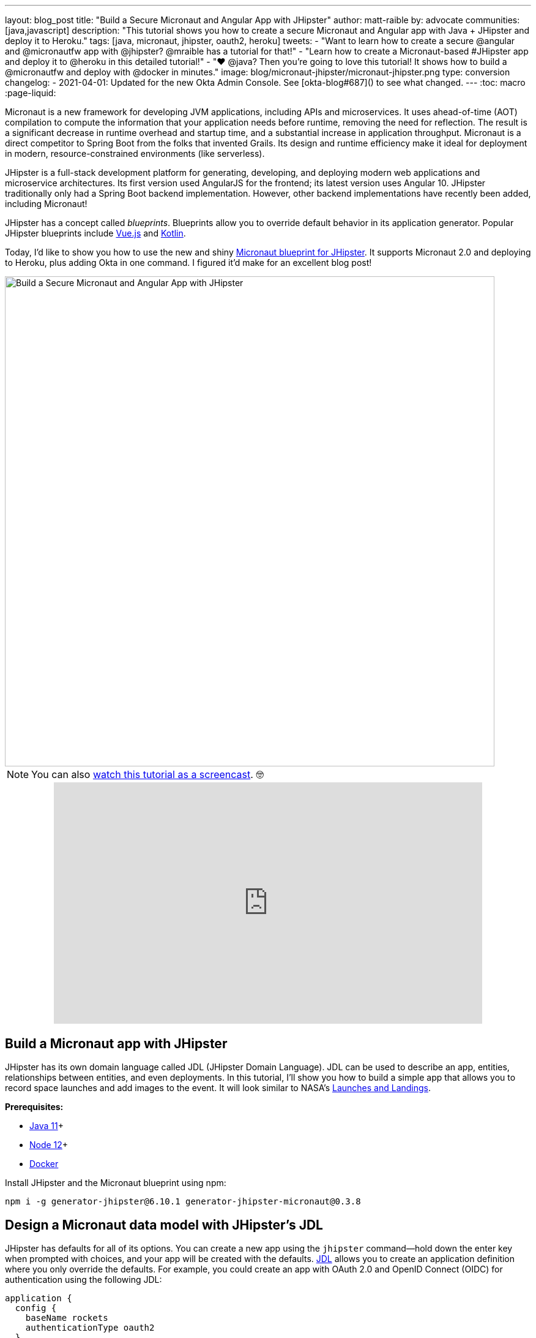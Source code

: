 ---
layout: blog_post
title: "Build a Secure Micronaut and Angular App with JHipster"
author: matt-raible
by: advocate
communities: [java,javascript]
description: "This tutorial shows you how to create a secure Micronaut and Angular app with Java + JHipster and deploy it to Heroku."
tags: [java, micronaut, jhipster, oauth2, heroku]
tweets:
- "Want to learn how to create a secure @angular and @micronautfw app with @jhipster? @mraible has a tutorial for that!"
- "Learn how to create a Micronaut-based #JHipster app and deploy it to @heroku in this detailed tutorial!"
- "❤️ @java? Then you're going to love this tutorial! It shows how to build a @micronautfw and deploy with @docker in minutes."
image: blog/micronaut-jhipster/micronaut-jhipster.png
type: conversion
changelog:
- 2021-04-01: Updated for the new Okta Admin Console. See [okta-blog#687]() to see what changed.
---
:toc: macro
:page-liquid:

Micronaut is a new framework for developing JVM applications, including APIs and microservices. It uses ahead-of-time (AOT) compilation to compute the information that your application needs before runtime, removing the need for reflection. The result is a significant decrease in runtime overhead and startup time, and a substantial increase in application throughput. Micronaut is a direct competitor to Spring Boot from the folks that invented Grails. Its design and runtime efficiency make it ideal for deployment in modern, resource-constrained environments (like serverless).

JHipster is a full-stack development platform for generating, developing, and deploying modern web applications and microservice architectures. Its first version used AngularJS for the frontend; its latest version uses Angular 10. JHipster traditionally only had a Spring Boot backend implementation. However, other backend implementations have recently been added, including Micronaut!

JHipster has a concept called _blueprints_. Blueprints allow you to override default behavior in its application generator. Popular JHipster blueprints include https://github.com/jhipster/jhipster-vuejs[Vue.js] and https://github.com/jhipster/jhipster-kotlin[Kotlin].

Today, I'd like to show you how to use the new and shiny https://github.com/jhipster/generator-jhipster-micronaut[Micronaut blueprint for JHipster]. It supports Micronaut 2.0 and deploying to Heroku, plus adding Okta in one command. I figured it'd make for an excellent blog post!

image::{% asset_path 'blog/micronaut-jhipster/micronaut-jhipster.png' %}[alt=Build a Secure Micronaut and Angular App with JHipster,width=800,align=center]

toc::[]

NOTE: You can also https://youtu.be/zg2UtuD3-RE[watch this tutorial as a screencast]. 🤓

++++
<div style="text-align: center; margin-bottom: 1.25rem">
<iframe width="700" height="394" style="max-width: 100%" src="https://www.youtube.com/embed/zg2UtuD3-RE" frameborder="0" allow="accelerometer; autoplay; encrypted-media; gyroscope; picture-in-picture" allowfullscreen></iframe>
</div>
++++

== Build a Micronaut app with JHipster

JHipster has its own domain language called JDL (JHipster Domain Language). JDL can be used to describe an app, entities, relationships between entities, and even deployments. In this tutorial, I'll show you how to build a simple app that allows you to record space launches and add images to the event. It will look similar to NASA's https://www.nasa.gov/launchschedule/[Launches and Landings].

**Prerequisites:**

* https://adoptopenjdk.net/[Java 11]+
* https://nodejs.org/[Node 12]+
* https://docs.docker.com/get-docker/[Docker]

Install JHipster and the Micronaut blueprint using npm:

[source,shell]
----
npm i -g generator-jhipster@6.10.1 generator-jhipster-micronaut@0.3.8
----

== Design a Micronaut data model with JHipster's JDL

JHipster has defaults for all of its options. You can create a new app using the `jhipster` command—hold down the enter key when prompted with choices, and your app will be created with the defaults. https://www.jhipster.tech/jdl/[JDL] allows you to create an application definition where you only override the defaults. For example, you could create an app with OAuth 2.0 and OpenID Connect (OIDC) for authentication using the following JDL:

----
application {
  config {
    baseName rockets
    authenticationType oauth2
  }
}
----

Create a new directory called `spacefan`. Add an `app.jdl` file to it and populate it with the following code.

====
----
application { // <1>
  config {
    baseName space
    applicationType monolith
    authenticationType oauth2
    packageName org.jhipster.space
    prodDatabaseType postgresql
    testFrameworks [protractor]
  }
  entities *
}

// <2>
entity SpaceEvent {
  name String required
  date LocalDate required
  description TextBlob required
  photo ImageBlob required
  type SpaceEventType required
}

entity Mission {
  name String required
  description String
}

enum SpaceEventType {
  LAUNCH,
  LANDING
}

// <3>
relationship OneToOne {
  SpaceEvent{mission(name)} to Mission
}

// <4>
paginate SpaceEvent with infinite-scroll
paginate Mission with pagination
----
. The app definition overrides the name, authentication type, production database, and test frameworks.
. Entity definitions with validation rules.
. Relationships between entities.
. Pagination rules can be defined for each entity.
====

TIP: You can find additional JDL samples on GitHub in the https://github.com/jhipster/jdl-samples[jdl-samples repository].

== Generate a Micronaut app with Angular

Open a terminal and navigate to the `spacefan` directory you created. Run the following command to create an Angular app with a Micronaut backend.

[source,shell]
----
mhipster import-jdl app.jdl
----

This process will create a plethora of files for your application and run `npm install`. When it's finished, you'll need to start Keycloak.

[source,shell]
----
docker-compose -f src/main/docker/keycloak.yml up -d
----

TIP: If you're an Oh My Zsh fan, you can install the https://www.jhipster.tech/oh-my-zsh/[Oh My Zsh JHipster plugin] and just type `jhkeycloakup`.

Keycloak is the default OIDC engine that's used by JHipster, and you can run it in a Docker container. In your project's `src/main/docker` folder, there's a Docker Compose file for Keycloak, as well as default users, realms, and applications. Keycloak imports these on startup.

=== What about React and Vue.js?

You might have noticed I didn't specify a client framework. I didn't need to because Angular is the default. If you want to use React instead, you simply need to add a `clientFramework react` line to the application definition in your JDL. For example:

----
application {
  config {
    baseName space
    applicationType monolith
    authenticationType oauth2
    clientFramework react
    packageName org.jhipster.space
    prodDatabaseType postgresql
    testFrameworks [protractor]
  }
  entities *
}
----

NOTE: You can see all the default options in https://www.jhipster.tech/jdl/applications#available-application-configuration-options[JHipster's documentation].

If you want to use Vue.js instead of React, it's a little more complicated. The Micronaut blueprint modifies Angular and React templates. These modifications will likely be needed for Vue as well. Since Vue will be integrated into JHipster in v7.0, it's probably best to wait until it's released before you try Micronaut and Vue.

If you really want to try Vue with Micronaut, you can. You might need to modify the Vue files to work with Micronaut after you generate your project.

First, you'll need to install the Vue.js blueprint:

[source,shell]
----
npm install -g generator-jhipster-vuejs
----

Then you'll need to import the JDL and specify both Micronaut and Vue.js as blueprints.

[source,shell]
----
jhipster import-jdl app.jdl --blueprints micronaut,vuejs
----

=== Confirm Authentication with Keycloak works

With Keycloak up and running, you should be able to log in. Start your app using Maven:

[source,source]
----
./mvnw
----

When it finishes launching, go to `http://localhost:8080` in your favorite browser and click the **sign in** link.

image::{% asset_path 'blog/micronaut-jhipster/homepage.png' %}[alt=JHipster Homepage,width=800,align=center]

Your app will redirect you to Keycloak to log in. Use `admin/admin` to log in as an administrator.

image::{% asset_path 'blog/micronaut-jhipster/keycloak-login.png' %}[alt=Keycloak Login,width=800,align=center]

You can browse through the Administration section by clicking on the **Administration** menu.

image::{% asset_path 'blog/micronaut-jhipster/admin-metrics.png' %}[alt=Admin Metrics,width=800,align=center]

Go to **Entities** > **Space Events** to add new events and missions.

image::{% asset_path 'blog/micronaut-jhipster/space-events.png' %}[alt=Space Events,width=800,align=center]

NOTE: You might notice how both space events and missions have existing data. This is from https://github.com/marak/Faker.js/[Faker.js] and https://www.liquibase.org/[Liquibase]. Liquibase is used to create your database tables, and Faker.js is used to create fake data in development. If you want to turn off fake data, you can open `src/main/resources/application-dev.yml` and search for `faker`. Remove it from the list of active profiles for Liquibase.

[source,yaml]
----
liquibase:
  datasources:
    default:
      async: true
      change-log: classpath:config/liquibase/master.xml
      contexts: dev
----

Since you chose Protractor for testing, you can ensure all the client code works by running the following command in a second terminal window. (Your JHipster app should still be running in the first.)

[source,shell]
----
npm run e2e
----

You should see a message saying that all tests have passed.

[source,shell]
----
14 passing (34s)
----

NOTE: The pauses for alerts when running end-to-end tests is a https://github.com/jhipster/generator-jhipster/issues/11766[known issue].

== Prepare Micronaut for production

JHipster ships with profiles for development and production. In development, everything is designed to be fast for the developer. In production, everything should be quick for your users. When you build your app with the `prod` profile enabled, Micronaut is optimized with less logging and PostgreSQL. On the client side, scripts are optimized, CSS is minimized, and HTML is streamlined.

== Deploy Micronaut to Heroku

Since JHipster has production optimizations built in, you're ready to deploy your app to Heroku!

To begin, you must install the https://cli.heroku.com/[Heroku CLI], and have created a Heroku account. You will need to verify your Heroku account with a credit card as a security measure. JHipster won't add any add-ons that cost money, but Heroku requires a credit card on file to provision some add-ons.

Stop your app. Then, run the following command:

[source,shell]
----
mhipster heroku
----

When prompted for type of deployment, choose **Git**. Use **11** for the Java version and select **Yes** to provision the Okta add-on. Enter your email for the JHipster Admin user and an initial password. When prompted to overwrite `pom.xml`, type `a` to overwrite it.

This process can take a while to complete. When I tried it, it took seven minutes.

When the deployment process finishes, open your favorite browser to the URL in your console or run `heroku open`.

image::{% asset_path 'blog/micronaut-jhipster/app-on-heroku.png' %}[alt=App running on Heroku,width=800,align=center]

You should be able to log in using the email and password you provided. Okta will prompt you to change your password and set a security question (for password recovery).

image::{% asset_path 'blog/micronaut-jhipster/heroku-authenticated.png' %}[alt=Heroku after authentication,width=800,align=center]

You can also deploy your JHipster app as a Docker container! In link:/blog/2020/06/17/angular-docker-spring-boot#heroku-spring-boot-docker[Angular + Docker with a Big Hug from Spring Boot], I showed you how to deploy Spring Boot to Heroku as a container. I also showed how you can deploy that same image to Knative on Google Cloud and Cloud Foundry. Once you have a JHipster + Micronaut image built, you can use those same instructions to deploy to those platforms.

In the next section, I'll show how to deploy your container to Heroku.

== Micronaut + Docker on Heroku

JHipster uses https://github.com/GoogleContainerTools/jib[Jib] to build Docker images for your application. Run the following command to create a Docker image.

[source,shell]
----
./mvnw -Pprod verify jib:dockerBuild
----

You can test it out locally using Docker Compose.

[source,shell]
----
docker-compose -f src/main/docker/keycloak.yml down
docker-compose -f src/main/docker/app.yml up
----

[CAUTION]
====
To make Keycloak work, you need to add the following line to your hosts file (`/etc/hosts` on Mac/Linux, `c:\Windows\System32\Drivers\etc\hosts` on Windows).

```
127.0.0.1	keycloak
```

This is because you will access your application with a browser on your machine (which is named localhost, or `127.0.0.1`), but inside Docker, it will run in its own container, which is named `keycloak`.
====

Once you've confirmed everything works, create a new app on Heroku, and add it as a remote.

[source,shell]
----
heroku apps:create
git remote add docker https://git.heroku.com/<your-new-app>.git
----

Then run the commands below to deploy your Micronaut app as a Docker image. Be sure to replace the `<...>` placeholders with your Heroku app name. If you don't know your app name, run `heroku apps`.

[source,shell]
----
heroku container:login
docker tag space registry.heroku.com/<heroku-app>/web
docker push registry.heroku.com/<heroku-app>/web
----

For example, I used:

[source,shell]
----
heroku container:login
docker tag space registry.heroku.com/infinite-crag-99454/web
docker push registry.heroku.com/infinite-crag-99454/web
----

At this point, you can use the PostgreSQL and Okta add-ons you've already configured. Run the following command to get the identifiers of the add-ons from the `heroku` remote that you first deployed to.

[source,shell]
----
heroku addons --remote heroku
----

Then you can attach these instances to your new application.

[source,shell]
----
heroku addons:attach <postgresql-addon-name> --remote docker
heroku addons:attach <okta-addon-name> --remote docker
----

When you use `mhipster heroku` to deploy your application, it properly configures the database for you. However, when deploying it as a Docker container, none of that happens. Therefore, you need to set a few configuration variables so your Docker container can talk to PostgreSQL. First, run the following command to get the PostgreSQL URL.

[source,shell]
----
heroku config:get DATABASE_URL --remote docker
----

This command will retrieve a value with the following syntax:

[source,shell]
----
postgres://username:password@address
----

Then, set the database environment variables to match the keys that are in `application-heroku.yml`.

[source,shell]
----
heroku config:set JDBC_DATABASE_URL=jdbc:postgresql://<address> --remote docker
heroku config:set JDBC_DATABASE_USERNAME=<username> --remote docker
heroku config:set JDBC_DATABASE_PASSWORD=<password> --remote docker
----

Set the max amount of Java memory to use and specify the Micronaut environments.

[source,shell]
----
heroku config:set JAVA_OPTS=-Xmx128m --remote docker
heroku config:set MICRONAUT_ENVIRONMENTS=prod,heroku --remote docker
heroku config:set MICRONAUT_ENV_DEDUCTION=false --remote docker
----

Now you should be able to release your container and start the app.

[source,shell]
----
heroku container:release web --remote docker
----

You can watch the logs to see if your container started successfully.

[source,shell]
----
heroku logs --tail --remote docker
----

Now you should be able to open your app, click the **sign in** link, and authenticate!

[source,shell]
----
heroku open --remote docker
----

If you test your Dockerized Angular + Micronaut app on https://securityheaders.com[securityheaders.com], you'll see it scores an **A**!

image::{% asset_path 'blog/micronaut-jhipster/security-headers.png' %}[alt=Security Header Score (A) for Heroku Docker container,width=800,align=center]

If you want to log in to this app, you'll need to add its login and logout redirect URIs to your Okta OIDC app. To access it, open https://dashboard.heroku.com[dashboard.heroku.com] in a private window. Log in and go to **$docker-app-name** > **Resources** > **okta**. After you're redirected to the Okta Admin Console, go to the **Applications** section, select your app, and **Edit** its general settings.

For example, I added the following redirect URIs to mine:

* Login: `\https://infinite-crag-99454.herokuapp.com/oauth2/callback/oidc`
* Logout: `\https://infinite-crag-99454.herokuapp.com/logout`

If you make save these changes and try to log in to your app again, you'll likely receive an error message:

----
Internal Server Error: Unable to sync user with idp.
----

This happens when you try to log in with the super admin that the Okta add-on creates. If you log in using a private window, it should work as expected.

Deploying a Micronaut app to Heroku in a Docker container is a little more difficult because JHipster doesn't configure PostgreSQL and Okta for you. However, setting a few environment variables is all you need to get things up and running.

== Discover more about Micronaut and JHipster

I hope you enjoyed this whirlwind tour of Micronaut and JHipster. You can find the example created in this tutorial https://github.com/oktadeveloper/okta-jhipster-micronaut-example[on GitHub].

If you're interested in learning more about the Micronaut blueprint, see the https://github.com/jhipster/generator-jhipster-micronaut[generator-jhipster-micronaut project on GitHub]. You can even earn money from the JHipster project by contributing to its https://github.com/jhipster/generator-jhipster-micronaut/issues[open issues].

If you're interested in a performance comparison of Spring Boot and Micronaut in JHipster, see OCI's https://objectcomputing.com/news/2020/04/28/performance-comparison-spring-boot-micronaut[Practical Performance Comparison of Spring Boot, Micronaut 1.3, and Micronaut 2.0].

I hope you liked this hip tutorial! Here are some other ones that you might enjoy.

- link:/blog/2020/01/09/java-rest-api-showdown[Java REST API Showdown: Which is the Best Framework on the Market?]
- link:/blog/2019/05/23/java-microservices-spring-cloud-config[Java Microservices with Spring Cloud Config and JHipster]
- link:/blog/2019/04/04/java-11-java-12-jhipster-oidc[Better, Faster, Lighter Java with Java 12 and JHipster 6]
- link:/blog/2020/04/27/mobile-development-ionic-react-native-jhipster[Mobile Development with Ionic, React Native, and JHipster]

If you have any questions, please ask them in the comments below.

To be notified when we publish new blog posts, follow us on https://twitter.com/oktadev[Twitter] or https://www.linkedin.com/company/oktadev[LinkedIn]. We frequently publish videos to our https://youtube.com/c/oktadev[YouTube channel] too. Please https://youtube.com/c/oktadev?sub_confirmation=1[subscribe]!
